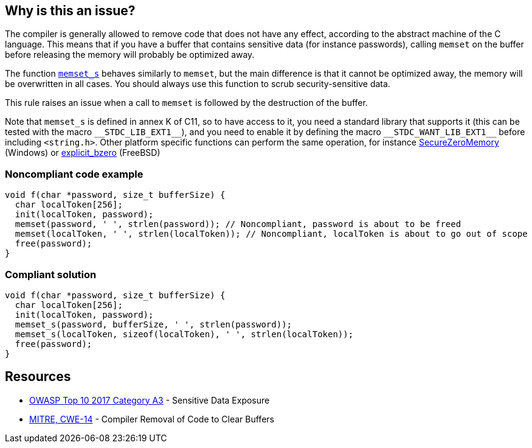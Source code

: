 == Why is this an issue?

The compiler is generally allowed to remove code that does not have any effect, according to the abstract machine of the C language. This means that if you have a buffer that contains sensitive data (for instance passwords), calling ``++memset++`` on the buffer before releasing the memory will probably be optimized away.


The function https://en.cppreference.com/w/c/string/byte/memset[``++memset_s++``] behaves similarly to ``++memset++``, but the main difference is that it cannot be optimized away, the memory will be overwritten in all cases. You should always use this function to scrub security-sensitive data.


This rule raises an issue when a call to ``++memset++`` is followed by the destruction of the buffer.


Note that ``++memset_s++`` is defined in annex K of C11, so to have access to it, you need a standard library that supports it (this can be tested with the macro ``++__STDC_LIB_EXT1__++``), and you need to enable it by defining the macro ``++__STDC_WANT_LIB_EXT1__++`` before including ``++<string.h>++``. Other platform specific functions can perform the same operation, for instance https://docs.microsoft.com/en-us/previous-versions/windows/desktop/legacy/aa366877(v=vs.85)?redirectedfrom=MSDN[SecureZeroMemory] (Windows) or https://www.freebsd.org/cgi/man.cgi?query=explicit_bzero[explicit_bzero] (FreeBSD)


=== Noncompliant code example

[source,cpp]
----
void f(char *password, size_t bufferSize) {
  char localToken[256];
  init(localToken, password);
  memset(password, ' ', strlen(password)); // Noncompliant, password is about to be freed
  memset(localToken, ' ', strlen(localToken)); // Noncompliant, localToken is about to go out of scope
  free(password);
}
----


=== Compliant solution

[source,cpp]
----
void f(char *password, size_t bufferSize) {
  char localToken[256];
  init(localToken, password);
  memset_s(password, bufferSize, ' ', strlen(password));
  memset_s(localToken, sizeof(localToken), ' ', strlen(localToken));
  free(password);
}
----


== Resources

* https://www.owasp.org/www-project-top-ten/2017/A3_2017-Sensitive_Data_Exposure[OWASP Top 10 2017 Category A3] - Sensitive Data Exposure
* https://cwe.mitre.org/data/definitions/14[MITRE, CWE-14] - Compiler Removal of Code to Clear Buffers


ifdef::env-github,rspecator-view[]

'''
== Implementation Specification
(visible only on this page)

=== Message

Use "memset_s" if you want to scrub memory, or remove this useless operation


endif::env-github,rspecator-view[]
